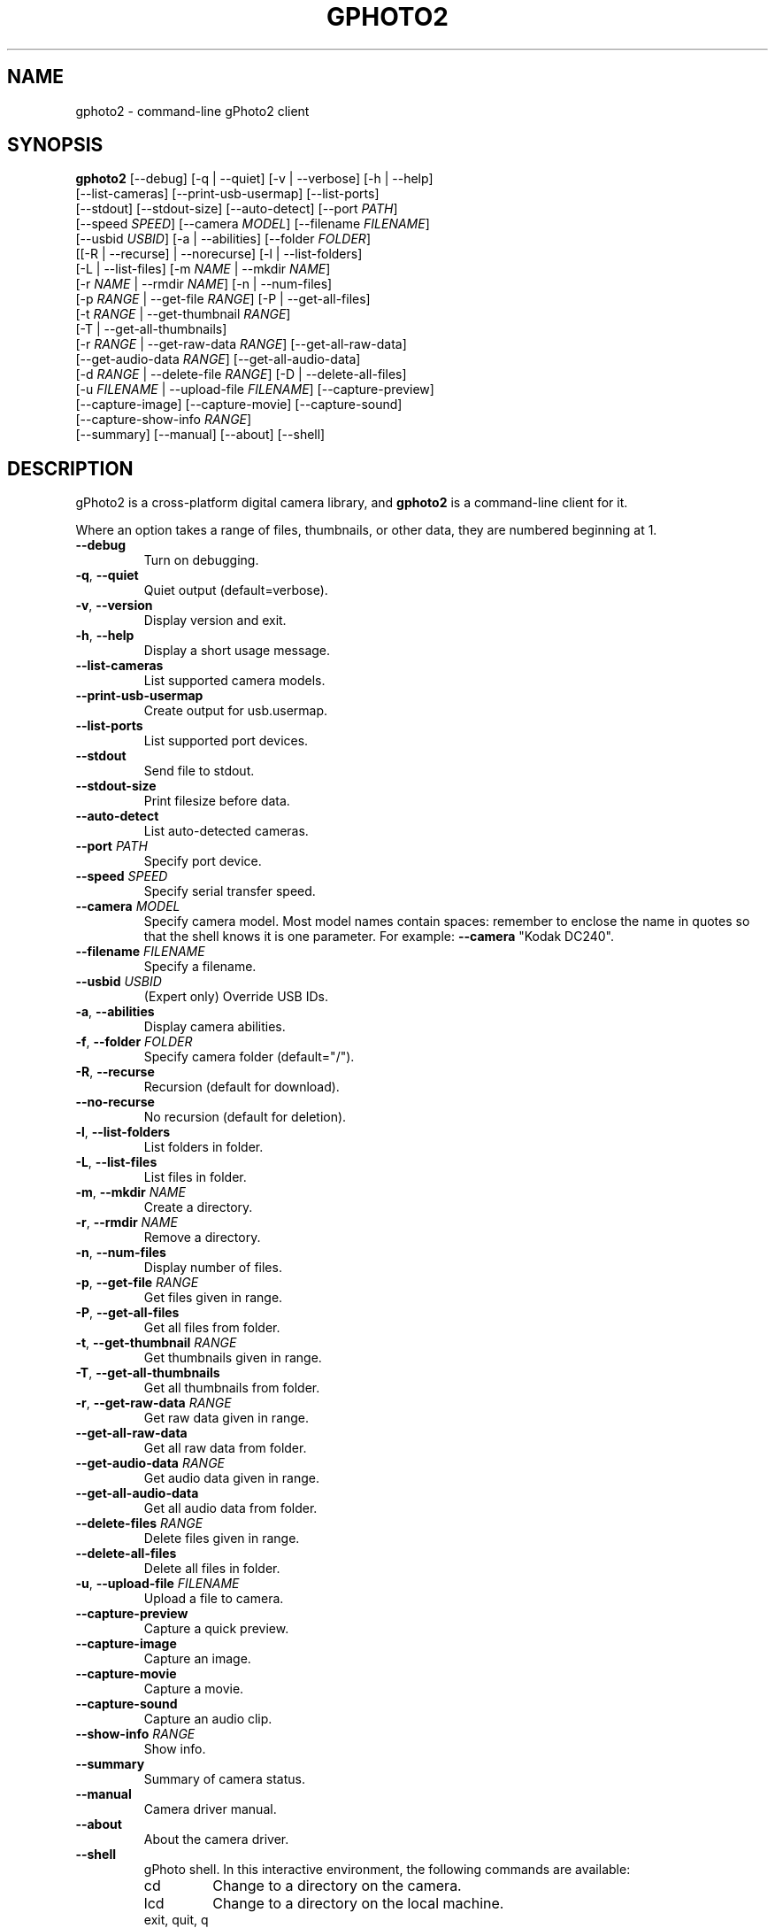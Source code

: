.\"Generated by db2man.xsl. Don't modify this, modify the source.
.de Sh \" Subsection
.br
.if t .Sp
.ne 5
.PP
\fB\\$1\fR
.PP
..
.de Sp \" Vertical space (when we can't use .PP)
.if t .sp .5v
.if n .sp
..
.de Ip \" List item
.br
.ie \\n(.$>=3 .ne \\$3
.el .ne 3
.IP "\\$1" \\$2
..
.TH "GPHOTO2" 1 "February 2002" "" ""
.SH NAME
gphoto2 \- command-line gPhoto2 client
.SH "SYNOPSIS"

.nf
\fBgphoto2\fR [--debug] [-q | --quiet] [-v | --verbose] [-h | --help]
        [--list-cameras] [--print-usb-usermap] [--list-ports]
        [--stdout] [--stdout-size] [--auto-detect] [--port \fIPATH\fR]
        [--speed \fISPEED\fR] [--camera \fIMODEL\fR] [--filename \fIFILENAME\fR]
        [--usbid \fIUSBID\fR] [-a | --abilities] [--folder \fIFOLDER\fR]
        [[-R | --recurse] | --norecurse] [-l | --list-folders]
        [-L | --list-files] [-m \fINAME\fR | --mkdir \fINAME\fR]
        [-r \fINAME\fR | --rmdir \fINAME\fR] [-n | --num-files]
        [-p \fIRANGE\fR | --get-file \fIRANGE\fR] [-P | --get-all-files]
        [-t \fIRANGE\fR | --get-thumbnail \fIRANGE\fR]
        [-T | --get-all-thumbnails]
        [-r \fIRANGE\fR | --get-raw-data \fIRANGE\fR] [--get-all-raw-data]
        [--get-audio-data \fIRANGE\fR] [--get-all-audio-data]
        [-d \fIRANGE\fR | --delete-file \fIRANGE\fR] [-D | --delete-all-files]
        [-u \fIFILENAME\fR | --upload-file \fIFILENAME\fR] [--capture-preview]
        [--capture-image] [--capture-movie] [--capture-sound]
        [--capture-show-info \fIRANGE\fR]
        [--summary] [--manual] [--about] [--shell]
.fi

.SH "DESCRIPTION"

.PP
gPhoto2 is a cross-platform digital camera library, and \fBgphoto2\fR is a command-line client for it.

.PP
Where an option takes a range of files, thumbnails, or other data, they are numbered beginning at 1.

.TP
\fB--debug\fR
Turn on debugging.

.TP
\fB-q\fR, \fB--quiet\fR
Quiet output (default=verbose).

.TP
\fB-v\fR, \fB--version\fR
Display version and exit.

.TP
\fB-h\fR, \fB--help\fR
Display a short usage message.

.TP
\fB--list-cameras\fR
List supported camera models.

.TP
\fB--print-usb-usermap\fR
Create output for usb.usermap.

.TP
\fB--list-ports\fR
List supported port devices.

.TP
\fB--stdout\fR
Send file to stdout.

.TP
\fB--stdout-size\fR
Print filesize before data.

.TP
\fB--auto-detect\fR
List auto-detected cameras.

.TP
\fB--port\fR \fIPATH\fR
Specify port device.

.TP
\fB--speed\fR \fISPEED\fR
Specify serial transfer speed.

.TP
\fB--camera\fR \fIMODEL\fR
Specify camera model. Most model names contain spaces: remember to enclose the name in quotes so that the shell knows it is one parameter. For example: \fB\fB--camera\fR "Kodak DC240"\fR.

.TP
\fB--filename\fR \fIFILENAME\fR
Specify a filename.

.TP
\fB--usbid\fR \fIUSBID\fR
(Expert only) Override USB IDs.

.TP
\fB-a\fR, \fB--abilities\fR
Display camera abilities.

.TP
\fB-f\fR, \fB--folder\fR \fIFOLDER\fR
Specify camera folder (default="/").

.TP
\fB-R\fR, \fB--recurse\fR
Recursion (default for download).

.TP
\fB--no-recurse\fR
No recursion (default for deletion).

.TP
\fB-l\fR, \fB--list-folders\fR
List folders in folder.

.TP
\fB-L\fR, \fB--list-files\fR
List files in folder.

.TP
\fB-m\fR, \fB--mkdir\fR \fINAME\fR
Create a directory.

.TP
\fB-r\fR, \fB--rmdir\fR \fINAME\fR
Remove a directory.

.TP
\fB-n\fR, \fB--num-files\fR
Display number of files.

.TP
\fB-p\fR, \fB--get-file\fR \fIRANGE\fR
Get files given in range.

.TP
\fB-P\fR, \fB--get-all-files\fR
Get all files from folder.

.TP
\fB-t\fR, \fB--get-thumbnail\fR \fIRANGE\fR
Get thumbnails given in range.

.TP
\fB-T\fR, \fB--get-all-thumbnails\fR
Get all thumbnails from folder.

.TP
\fB-r\fR, \fB--get-raw-data\fR \fIRANGE\fR
Get raw data given in range.

.TP
\fB--get-all-raw-data\fR
Get all raw data from folder.

.TP
\fB--get-audio-data\fR \fIRANGE\fR
Get audio data given in range.

.TP
\fB--get-all-audio-data\fR
Get all audio data from folder.

.TP
\fB--delete-files\fR \fIRANGE\fR
Delete files given in range.

.TP
\fB--delete-all-files\fR
Delete all files in folder.

.TP
\fB-u\fR, \fB--upload-file\fR \fIFILENAME\fR
Upload a file to camera.

.TP
\fB--capture-preview\fR
Capture a quick preview.

.TP
\fB--capture-image\fR
Capture an image.

.TP
\fB--capture-movie\fR
Capture a movie.

.TP
\fB--capture-sound\fR
Capture an audio clip.

.TP
\fB--show-info\fR \fIRANGE\fR
Show info.

.TP
\fB--summary\fR
Summary of camera status.

.TP
\fB--manual\fR
Camera driver manual.

.TP
\fB--about\fR
About the camera driver.

.TP
\fB--shell\fR
gPhoto shell. In this interactive environment, the following commands are available:

.RS

.TP
cd
Change to a directory on the camera.

.TP
lcd
Change to a directory on the local machine.

.TP
exit, quit, q
Exit the gPhoto shell.

.TP
get
Download the file to the current directory.

.TP
get-thumbnail
Download the thumbnail to the current directory.

.TP
get-raw
Download raw data to the current directory.

.TP
show-info
Show information.

.TP
delete
Delete a file or directory.

.TP
show-exif
Show EXIF information (only if compiled with EXIF support).

.TP
help, ?
Displays command usage.

.TP
ls
List the contents of the current directory on the camera.

.RE

.SH AUTHOR
The gPhoto2 team.
.br
Man page edited by Tim Waugh <twaugh@redhat.com>.
